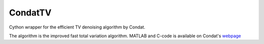 ========
CondatTV
========

Cython wrapper for the efficient TV denoising algorithm by Condat.

The algorithm is the improved fast total variation algorithm.
MATLAB and C-code is available on Condat's webpage_


.. _webpage: https://lcondat.github.io/software.html